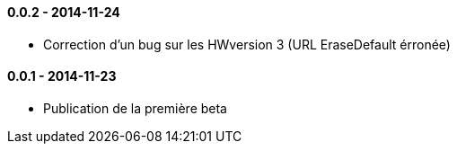 ==== 0.0.2 - 2014-11-24

- Correction d'un bug sur les HWversion 3 (URL EraseDefault érronée)

==== 0.0.1 - 2014-11-23

- Publication de la première beta
